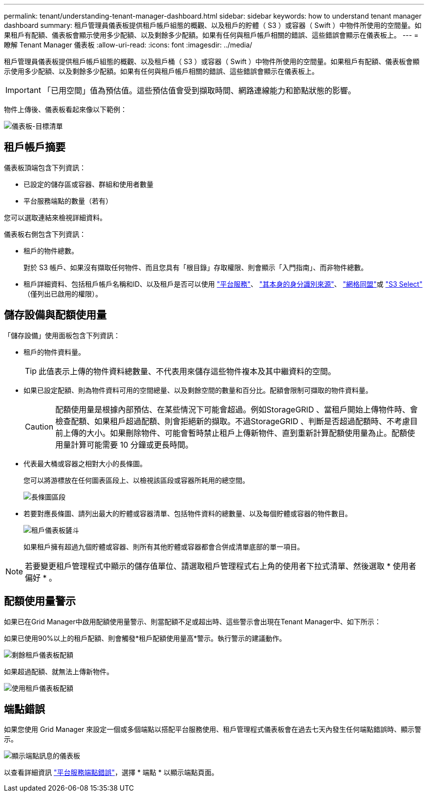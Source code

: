 ---
permalink: tenant/understanding-tenant-manager-dashboard.html 
sidebar: sidebar 
keywords: how to understand tenant manager dashboard 
summary: 租戶管理員儀表板提供租戶帳戶組態的概觀、以及租戶的貯體（ S3 ）或容器（ Swift ）中物件所使用的空間量。如果租戶有配額、儀表板會顯示使用多少配額、以及剩餘多少配額。如果有任何與租戶帳戶相關的錯誤、這些錯誤會顯示在儀表板上。 
---
= 瞭解 Tenant Manager 儀表板
:allow-uri-read: 
:icons: font
:imagesdir: ../media/


[role="lead"]
租戶管理員儀表板提供租戶帳戶組態的概觀、以及租戶桶（ S3 ）或容器（ Swift ）中物件所使用的空間量。如果租戶有配額、儀表板會顯示使用多少配額、以及剩餘多少配額。如果有任何與租戶帳戶相關的錯誤、這些錯誤會顯示在儀表板上。


IMPORTANT: 「已用空間」值為預估值。這些預估值會受到擷取時間、網路連線能力和節點狀態的影響。

物件上傳後、儀表板看起來像以下範例：

image::../media/tenant_dashboard_with_buckets.png[儀表板-目標清單]



== 租戶帳戶摘要

儀表板頂端包含下列資訊：

* 已設定的儲存區或容器、群組和使用者數量
* 平台服務端點的數量（若有）


您可以選取連結來檢視詳細資料。

儀表板右側包含下列資訊：

* 租戶的物件總數。
+
對於 S3 帳戶、如果沒有擷取任何物件、而且您具有「根目錄」存取權限、則會顯示「入門指南」、而非物件總數。

* 租戶詳細資料、包括租戶帳戶名稱和ID、以及租戶是否可以使用 link:what-platform-services-are.html["平台服務"]、 link:../admin/using-identity-federation.html["其本身的身分識別來源"]、 link:grid-federation-account-clone.html["網格同盟"]或 link:../admin/manage-s3-select-for-tenant-accounts.html["S3 Select"] （僅列出已啟用的權限）。




== 儲存設備與配額使用量

「儲存設備」使用面板包含下列資訊：

* 租戶的物件資料量。
+

TIP: 此值表示上傳的物件資料總數量、不代表用來儲存這些物件複本及其中繼資料的空間。

* 如果已設定配額、則為物件資料可用的空間總量、以及剩餘空間的數量和百分比。配額會限制可擷取的物件資料量。
+

CAUTION: 配額使用量是根據內部預估、在某些情況下可能會超過。例如StorageGRID 、當租戶開始上傳物件時、會檢查配額、如果租戶超過配額、則會拒絕新的擷取。不過StorageGRID 、判斷是否超過配額時、不考慮目前上傳的大小。如果刪除物件、可能會暫時禁止租戶上傳新物件、直到重新計算配額使用量為止。配額使用量計算可能需要 10 分鐘或更長時間。

* 代表最大桶或容器之相對大小的長條圖。
+
您可以將游標放在任何圖表區段上、以檢視該區段或容器所耗用的總空間。

+
image::../media/tenant_dashboard_storage_usage_segment.png[長條圖區段]

* 若要對應長條圖、請列出最大的貯體或容器清單、包括物件資料的總數量、以及每個貯體或容器的物件數目。
+
image::../media/tenant_dashboard_buckets.png[租戶儀表板鏟斗]

+
如果租戶擁有超過九個貯體或容器、則所有其他貯體或容器都會合併成清單底部的單一項目。




NOTE: 若要變更租戶管理程式中顯示的儲存值單位、請選取租戶管理程式右上角的使用者下拉式清單、然後選取 * 使用者偏好 * 。



== 配額使用量警示

如果已在Grid Manager中啟用配額使用量警示、則當配額不足或超出時、這些警示會出現在Tenant Manager中、如下所示：

如果已使用90%以上的租戶配額、則會觸發*租戶配額使用量高*警示。執行警示的建議動作。

image::../media/tenant_dashboard_quota_remaining.png[剩餘租戶儀表板配額]

如果超過配額、就無法上傳新物件。

image::../media/tenant_dashboard_quota_used.png[使用租戶儀表板配額]



== 端點錯誤

如果您使用 Grid Manager 來設定一個或多個端點以搭配平台服務使用、租戶管理程式儀表板會在過去七天內發生任何端點錯誤時、顯示警示。

image::../media/tenant_dashboard_endpoint_error.png[顯示端點訊息的儀表板]

以查看詳細資訊 link:troubleshooting-platform-services-endpoint-errors.html["平台服務端點錯誤"]，選擇 * 端點 * 以顯示端點頁面。
